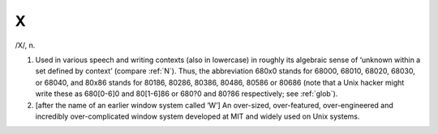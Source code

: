 .. _X:

============================================================
X
============================================================

/X/, n\.

1.
   Used in various speech and writing contexts (also in lowercase) in roughly its algebraic sense of ‘unknown within a set defined by context’ (compare :ref:`N`\).
   Thus, the abbreviation 680x0 stands for 68000, 68010, 68020, 68030, or 68040, and 80x86 stands for 80186, 80286, 80386, 80486, 80586 or 80686 (note that a Unix hacker might write these as 680[0-6]0 and 80[1-6]86 or 680?0 and 80?86 respectively; see :ref:`glob`\).

2.
   [after the name of an earlier window system called ‘W’] An over-sized, over-featured, over-engineered and incredibly over-complicated window system developed at MIT and widely used on Unix systems.

